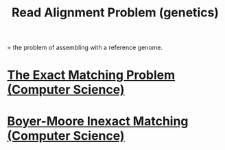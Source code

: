 #+title: Read Alignment Problem (genetics)
= the problem of assembling with a reference genome.
* [[file:20200729192046-the_exact_matching_problem_computer_science.org][The Exact Matching Problem (Computer Science)]]
* [[file:20200729211215-boyer_moore_inexact_matching_computer_science.org][Boyer-Moore Inexact Matching (Computer Science)]]
